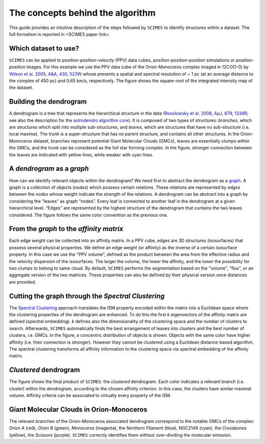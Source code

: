 The concepts behind the algorithm
=========================================
This guide provides an intuitive description of the steps followed 
by ``SCIMES`` to identify structures within a dataset. 
The full formalism is reported in <SCIMES paper link>.

Which dataset to use?
---------------------

.. image:: figures/orion.png
   :align: center

``SCIMES`` can be applied to *position-position-velocity* (PPV) data cubes, *position-position-position* simulations or *position-position* images. For this example we use the PPV data cube of
the Orion-Monoceros complex imaged in 12CO(1-0) by 
`Wilson et al. 2005, A&A, 430, 523W <http://adsabs.harvard.edu/abs/2005A%26A...430..523W>`_ whose presents a spatial and spectral resolution of ~ 1 pc (at an average distance to the complex of 450 pc) and 0.65 km/s, respectively. The figure shows the square-root of the integrated intensity map of the dataset.


Building the dendrogram
------------------------

.. image:: figures/dendro.png
   :align: center

A dendrogram is a tree that represents the hierarchical structure in the data (`Rosolowsky et al. 2008, ApJ, 679, 1338R <http://adsabs.harvard.edu/abs/2008ApJ...679.1338R>`_; see also the description for the `astrodendro algorithm core <https://dendrograms.readthedocs.org/en/latest/algorithm.html>`_). It is composed of two types of structures: *branches*, which are structures which split into multiple sub-structures, and *leaves*, which are structures that have no sub-structure (i.e. local maxima). The *trunk* is a super-structure that has no parent structure, and contains all other structures. In the Orion-Monoceros dataset, branches represent potential Giant Molecular Clouds (GMCs), leaves are essentially clumps within the GMCs, and the trunk can be considered as the full star forming complex. In the figure, stronger connection between the leaves are indicated with yellow lines, while weaker with cyan lines.

A *dendrogram* as a *graph*
---------------------------

.. image:: figures/graph.png
   :align: center

How can we identify relevant objects within the dendrogram? We need first to abstract the dendrogram as a `graph <https://en.wikipedia.org/wiki/Graph_(mathematics)>`_.
A graph is a collection of objects (*nodes*) which possess certain relations. These relations are represented by *edges* between the *nodes* whose weight indicate the strength of the relations. A dendrogram can be abstract into a graph by considering the “leaves” as graph “nodes”. Every leaf is connected to another leaf in the dendrogram at a given hierarchical level. “Edges” are represented by the highest structure of the dendrogram that contains the two leaves considered. The figure follows the same color convention as the previous one. 

From the *graph* to the *affinity matrix*
-----------------------------------------

.. image:: figures/affmat.png
   :align: center

Each edge weight can be collected into an affinity matrix. In a PPV cube, edges
are 3D structures (isosurfaces) that possess several physical properties. We
define an edge weight (or affinity) as the inverse of a certain isosurface
property.  In this case we use the "PPV volume", defined as the product between
the area from the effective radius and the velocity dispersion of the
isosurfaces. The larger the volume, the lower the affinity, and the lower the
possibility for two clumps to belong to same cloud. By default, ``SCIMES``
performs the segmentation based on the "volume", "flux", or an aggregate
version of the two matrices. These properties can also be defined by their
physical version once distances are provided. 

Cutting the graph through the *Spectral Clustering*
---------------------------------------------------

.. image:: figures/spectclust.png
   :align: center

The `Spectral Clustering <http://scikit-learn.org/stable/modules/clustering.html#spectral-clustering>`_ approach translates the ISM property encoded within the matrix into a Euclidean space where the clustering properties of the dendrogram are enhanced. To do this the first *k* eigenvectors of the affinity matrix are defined (spectral embedding). *k* defines also the dimensionality of the clustering space and the number of clusters to search. Afterwards, ``SCIMES`` automatically finds the best arrangement of leaves into clusters and the best number of clusters, i.e. GMCs. In the figure, a concentric distribution of objects is shown. Objects with the same color have higher affinity (i.e. their connection is stronger). However they cannot be clustered using a Euclidean distance-based algorithm. The spectral clustering transforms all affinity information to the clustering space via spectral embedding of the affinity matrix.

*Clustered* dendrogram
-----------------------

.. image:: figures/dendro_clust.png
   :align: center
   
The figure shows the final product of ``SCIMES``: the *clustered* dendrogram. Each color indicates a relevant branch (i.e. *cluster*) within the dendrogram, according to the chosen affinity criterion. In this case, the clusters have similar maximal volume. Affinity criteria can be associated to virtually every property of the ISM.

Giant Molecular Clouds in Orion-Monoceros
-----------------------------------------

.. image:: figures/orion_clust.png
   :align: center
   
The relevant branches of the Orion-Monoceros associated dendrogram correspond to the notable GMCs of the complex: *Orion A* (red), *Orion B* (green), *Monoceros* (magenta), the *Northern Filament* (blue), NGC2149 (cyan), the *Crossbones* (yellow), the *Scissors* (purple). ``SCIMES`` correctly identifies them without over-dividing the molecular emission.
